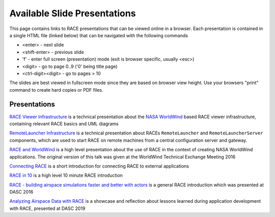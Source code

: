 Available Slide Presentations
=============================

This page contains links to RACE presentations that can be viewed online in a browser. Each presentation is contained
in a single HTML file (linked below) that can be navigated with the following commands

- <enter> - next slide
- <shift-enter> - previous slide
- 'f' - enter full screen (presentation) mode (exit is browser specific, usually <esc>)
- <digit> - go to page 0..9 ('0' being title page)
- <ctrl-digit><digit> - go to pages > 10

The slides are best viewed in fullscreen mode since they are based on browser view height.
Use your browsers "print" command to create hard copies or PDF files.

Presentations
-------------
`RACE Viewer Infrastructure`_ is a technical presentation about the `NASA WorldWind`_ based RACE viewer
infrastructure, containing relevant RACE basics and UML diagrams

`RemoteLauncher Infrastructure`_ is a technical presentation about RACEs ``RemoteLauncher`` and 
``RemoteLauncherServer`` components, which are used to start RACE on remote machines from a central
configuration server and gateway.

`RACE and WorldWind`_ is a high level presentation about the use of RACE in the context of creating
NASA WorldWind applications. The original version of this talk was given at the WorldWind
Technical Exchange Meeting 2016

`Connecting RACE`_ is a short introduction for connecting RACE to external applications

`RACE in 10`_ is a high level 10 minute RACE introduction

`RACE - building airspace simulations faster and better with actors`_ is a general RACE introduction which
was presented at DASC 2016

`Analyzing Airspace Data with RACE`_ is a showcase and reflection about lessons learned during application
development with RACE, presented at DASC 2019

.. _RACE Viewer Infrastructure: ../slides/RaceViewer.html
.. _RemoteLauncher Infrastructure: ../slides/RemoteLauncher.html
.. _RACE and WorldWind: ../slides/RACE_WorldWind.html
.. _RACE - building airspace simulations faster and better with actors: ../slides/DASC16.html
.. _NASA WorldWind: https://github.com/NASAWorldWind
.. _Connecting RACE: ../slides/Connectivity.html
.. _RACE in 10: ../slides/RACEin10.html
.. _Analyzing Airspace Data with RACE: ../slides/DASC19.html

